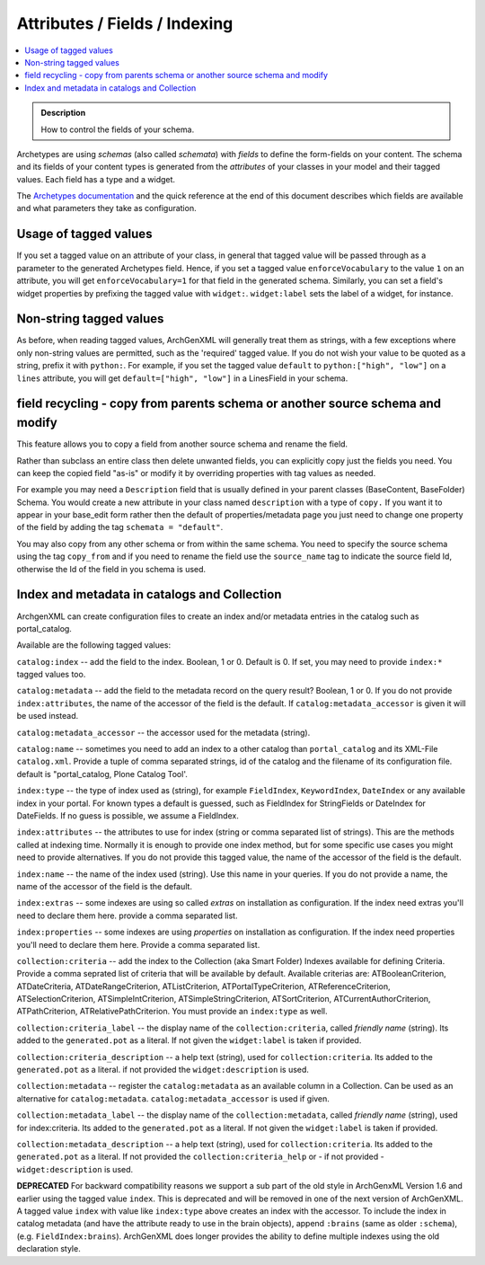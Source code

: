 ==============================
Attributes / Fields / Indexing
==============================

.. contents :: :local:

.. admonition:: Description

        How to control the fields of your schema.

Archetypes are using *schemas* (also called *schemata*) with *fields* to define the form-fields on your content. The schema and its fields of your content types is generated from the *attributes* of your classes in your model and their tagged values. Each field has a type and a widget.

The `Archetypes documentation <http://plone.org/documentation/manual/archetypes-developer-manual>`_ and the quick reference at the end of this document describes which fields are available and what parameters they take as configuration.

Usage of tagged values
----------------------
If you set a tagged value on an attribute of your class, in general that tagged value will be passed through as a parameter to the generated Archetypes field. Hence, if you set a tagged value ``enforceVocabulary`` to the value ``1`` on an attribute, you will get ``enforceVocabulary=1`` for that field in the generated schema. Similarly, you can set a field's widget properties by prefixing the tagged value with ``widget:``. ``widget:label`` sets the label of a widget, for instance.

Non-string tagged values
------------------------
As before, when reading tagged values, ArchGenXML will generally treat them as strings, with a few exceptions where only non-string values are permitted, such as the 'required' tagged value. If you do not wish your value to be quoted as a string, prefix it with ``python:``. For example, if you set the tagged value ``default`` to ``python:["high", "low"]`` on a ``lines`` attribute, you will get ``default=["high", "low"]`` in a LinesField in your schema.

field recycling - copy from parents schema or another source schema and modify
------------------------------------------------------------------------------
This feature allows you to copy a field from another source schema and rename the field.

Rather than subclass an entire class then delete unwanted fields, you can explicitly copy just the fields you need. You can keep the copied field "as-is" or modify it by overriding properties with tag values as needed.

For example you may need a ``Description`` field that is usually defined in your parent classes (BaseContent, BaseFolder) Schema. You would create a new attribute in your class named ``description`` with a type of ``copy.`` If you want it to appear in your base_edit form rather then the default of properties/metadata page you just need to change one property of the field by adding the tag ``schemata = "default"``.

You may also copy from any other schema or from within the same schema. You need to specify the source schema using the tag ``copy_from`` and if you need to rename the field use the ``source_name`` tag to indicate the source field Id, otherwise the Id of the field in you schema is used.

Index and metadata in catalogs and Collection
---------------------------------------------
ArchgenXML can create configuration files to create an index and/or metadata entries in the catalog such as portal_catalog.

Available are the following tagged values:

``catalog:index`` -- add the field to the index. Boolean, 1 or 0. Default is 0. If set, you may need to provide ``index:*`` tagged values too.

``catalog:metadata`` -- add the field to the metadata record on the query result? Boolean, 1 or 0. If you do not provide ``index:attributes``, the name of the accessor of the field is the default. If ``catalog:metadata_accessor`` is given it will be used instead.

``catalog:metadata_accessor`` -- the accessor used for the metadata (string).

``catalog:name`` -- sometimes you need to add an index to a other catalog than ``portal_catalog`` and its XML-File ``catalog.xml``. Provide a tuple of comma separated strings, id of the catalog and the filename of its configuration file. default is "portal_catalog, Plone Catalog Tool'.

``index:type`` -- the type of index used as (string), for example ``FieldIndex``, ``KeywordIndex``, ``DateIndex`` or any available index in your portal. For known types a default is guessed, such as FieldIndex for StringFields or DateIndex for DateFields. If no guess is possible, we assume a FieldIndex.

``index:attributes`` -- the attributes to use for index (string or comma separated list of strings). This are the methods called at indexing time. Normally it is enough to provide one index method, but for some specific use cases you might need to provide alternatives. If you do not provide this tagged value, the name of the accessor of the field is the default.

``index:name`` -- the name of the index used (string). Use this name in your queries. If you do not provide a name, the name of the accessor of the field is the default.

``index:extras`` -- some indexes are using so called *extras* on installation as configuration. If the index need extras you'll need to declare them here. provide a comma separated list.

``index:properties`` -- some indexes are using *properties* on installation as configuration. If the index need properties you'll need to declare them here. Provide a comma separated list.

``collection:criteria`` -- add the index to the Collection (aka Smart Folder) Indexes available for defining Criteria. Provide a comma seprated list of criteria that will be available by default. Available criterias are: ATBooleanCriterion, ATDateCriteria, ATDateRangeCriterion, ATListCriterion, ATPortalTypeCriterion, ATReferenceCriterion, ATSelectionCriterion, ATSimpleIntCriterion, ATSimpleStringCriterion, ATSortCriterion, ATCurrentAuthorCriterion, ATPathCriterion, ATRelativePathCriterion. You must provide an ``index:type`` as well.

``collection:criteria_label`` -- the display name of the ``collection:criteria``, called *friendly name* (string). Its added to the ``generated.pot`` as a literal. If not given the ``widget:label`` is taken if provided.

``collection:criteria_description`` -- a help text (string), used for ``collection:criteria``. Its added to the ``generated.pot`` as a literal. if not provided the ``widget:description`` is used.

``collection:metadata`` -- register the ``catalog:metadata`` as an available column in a Collection. Can be used as an alternative for ``catalog:metadata``. ``catalog:metadata_accessor`` is used if given.

``collection:metadata_label`` -- the display name of the ``collection:metadata``, called *friendly name* (string), used for index:criteria. Its added to the ``generated.pot`` as a literal. If not given the ``widget:label`` is taken if provided.

``collection:metadata_description`` -- a help text (string), used for ``collection:criteria``. Its added to the ``generated.pot`` as a literal. If not provided the ``collection:criteria_help`` or - if not provided - ``widget:description`` is used.

**DEPRECATED** For backward compatibility reasons we support a sub part of the old style in ArchGenxML Version 1.6 and earlier using the tagged value ``index``. This is deprecated and will be removed in one of the next version of ArchGenXML. A tagged value ``index`` with value like ``index:type`` above creates an index with the accessor. To include the index in catalog metadata (and have the attribute ready to use in the brain objects), append ``:brains`` (same as older ``:schema``), (e.g. ``FieldIndex:brains``). ArchGenXML does longer provides the ability to define multiple indexes using the old declaration style.
